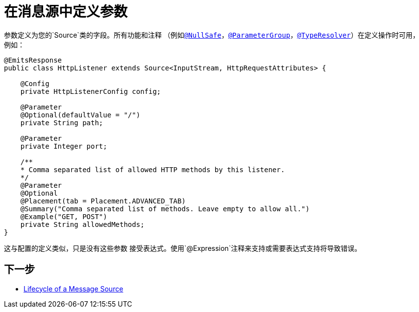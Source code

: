 = 在消息源中定义参数
:keywords: mule, sdk, sources, listener, triggers, parameters

参数定义为您的`Source`类的字段。所有功能和注释
（例如<<null-safe#, `@NullSafe`>>，<<parameters#groups, `@ParameterGroup`>>，<<input#,`@TypeResolver`>>）在定义操作时可用，例如：

[source, java, linenums]
----
@EmitsResponse
public class HttpListener extends Source<InputStream, HttpRequestAttributes> {

    @Config
    private HttpListenerConfig config;

    @Parameter
    @Optional(defaultValue = "/")
    private String path;

    @Parameter
    private Integer port;

    /**
    * Comma separated list of allowed HTTP methods by this listener.
    */
    @Parameter
    @Optional
    @Placement(tab = Placement.ADVANCED_TAB)
    @Summary("Comma separated list of methods. Leave empty to allow all.")
    @Example("GET, POST")
    private String allowedMethods;
}
----

这与配置的定义类似，只是没有这些参数
接受表达式。使用`@Expression`注释来支持或需要表达式支持将导致错误。

== 下一步

*  <<sources-lifecycle#, Lifecycle of a Message Source>>
